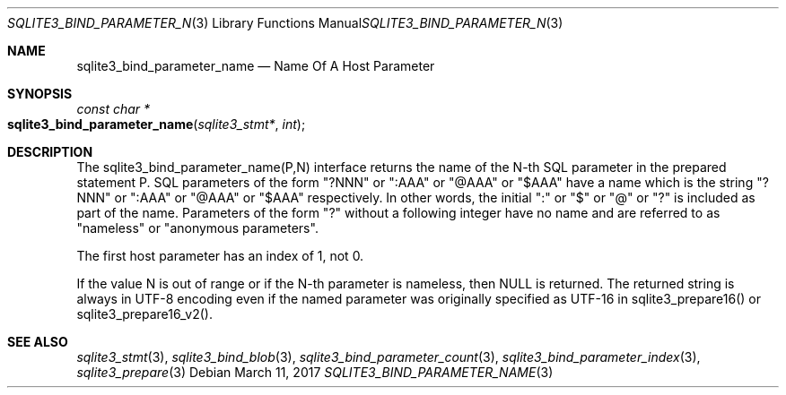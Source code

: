 .Dd March 11, 2017
.Dt SQLITE3_BIND_PARAMETER_NAME 3
.Os
.Sh NAME
.Nm sqlite3_bind_parameter_name
.Nd Name Of A Host Parameter
.Sh SYNOPSIS
.Ft const char *
.Fo sqlite3_bind_parameter_name
.Fa "sqlite3_stmt*"
.Fa "int"
.Fc
.Sh DESCRIPTION
The sqlite3_bind_parameter_name(P,N) interface returns the name of
the N-th SQL parameter in the prepared statement
P.
SQL parameters of the form "?NNN" or ":AAA" or "@AAA" or "$AAA" have
a name which is the string "?NNN" or ":AAA" or "@AAA" or "$AAA" respectively.
In other words, the initial ":" or "$" or "@" or "?" is included as
part of the name.
Parameters of the form "?" without a following integer have no name
and are referred to as "nameless" or "anonymous parameters".
.Pp
The first host parameter has an index of 1, not 0.
.Pp
If the value N is out of range or if the N-th parameter is nameless,
then NULL is returned.
The returned string is always in UTF-8 encoding even if the named parameter
was originally specified as UTF-16 in sqlite3_prepare16()
or sqlite3_prepare16_v2().
.Pp
.Sh SEE ALSO
.Xr sqlite3_stmt 3 ,
.Xr sqlite3_bind_blob 3 ,
.Xr sqlite3_bind_parameter_count 3 ,
.Xr sqlite3_bind_parameter_index 3 ,
.Xr sqlite3_prepare 3
